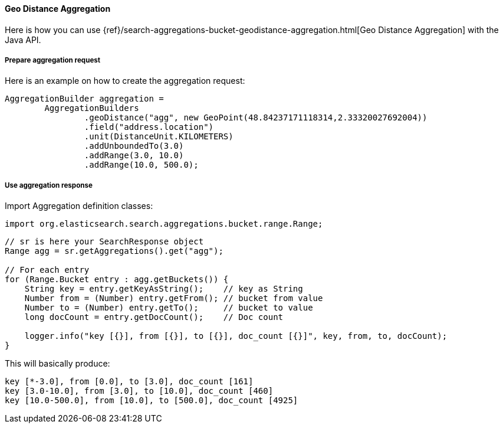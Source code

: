[[java-aggs-bucket-geodistance]]
==== Geo Distance Aggregation

Here is how you can use
{ref}/search-aggregations-bucket-geodistance-aggregation.html[Geo Distance Aggregation]
with the Java API.


===== Prepare aggregation request

Here is an example on how to create the aggregation request:

[source,java]
--------------------------------------------------
AggregationBuilder aggregation =
        AggregationBuilders
                .geoDistance("agg", new GeoPoint(48.84237171118314,2.33320027692004))
                .field("address.location")
                .unit(DistanceUnit.KILOMETERS)
                .addUnboundedTo(3.0)
                .addRange(3.0, 10.0)
                .addRange(10.0, 500.0);
--------------------------------------------------


===== Use aggregation response

Import Aggregation definition classes:

[source,java]
--------------------------------------------------
import org.elasticsearch.search.aggregations.bucket.range.Range;
--------------------------------------------------

[source,java]
--------------------------------------------------
// sr is here your SearchResponse object
Range agg = sr.getAggregations().get("agg");

// For each entry
for (Range.Bucket entry : agg.getBuckets()) {
    String key = entry.getKeyAsString();    // key as String
    Number from = (Number) entry.getFrom(); // bucket from value
    Number to = (Number) entry.getTo();     // bucket to value
    long docCount = entry.getDocCount();    // Doc count

    logger.info("key [{}], from [{}], to [{}], doc_count [{}]", key, from, to, docCount);
}
--------------------------------------------------

This will basically produce:

[source,text]
--------------------------------------------------
key [*-3.0], from [0.0], to [3.0], doc_count [161]
key [3.0-10.0], from [3.0], to [10.0], doc_count [460]
key [10.0-500.0], from [10.0], to [500.0], doc_count [4925]
--------------------------------------------------
